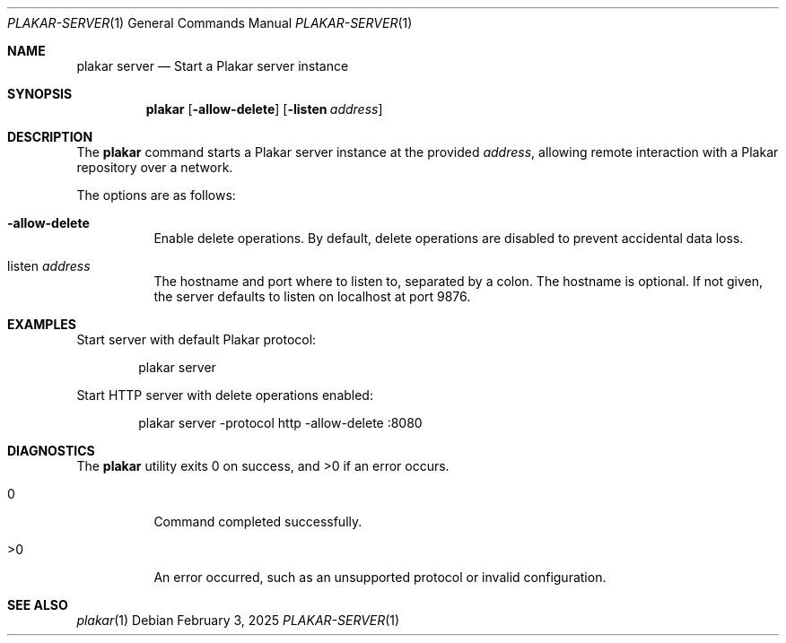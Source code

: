 .Dd February 3, 2025
.Dt PLAKAR-SERVER 1
.Os
.Sh NAME
.Nm plakar server
.Nd Start a Plakar server instance
.Sh SYNOPSIS
.Nm
.Op Fl allow-delete
.Op Fl listen Ar address
.Sh DESCRIPTION
The
.Nm
command starts a Plakar server instance at the provided
.Ar address ,
allowing remote interaction with a Plakar repository over a network.
.Pp
The options are as follows:
.Bl -tag -width Ds
.It Fl allow-delete
Enable delete operations.
By default, delete operations are disabled to prevent accidental data
loss.
.It listen Ar address
The hostname and port where to listen to, separated by a colon.
The hostname is optional.
If not given, the server defaults to listen on localhost at port 9876.
.El
.Sh EXAMPLES
Start server with default Plakar protocol:
.Bd -literal -offset indent
plakar server
.Ed
.Pp
Start HTTP server with delete operations enabled:
.Bd -literal -offset indent
plakar server -protocol http -allow-delete :8080
.Ed
.Sh DIAGNOSTICS
.Ex -std
.Bl -tag -width Ds
.It 0
Command completed successfully.
.It >0
An error occurred, such as an unsupported protocol or invalid
configuration.
.El
.Sh SEE ALSO
.Xr plakar 1

